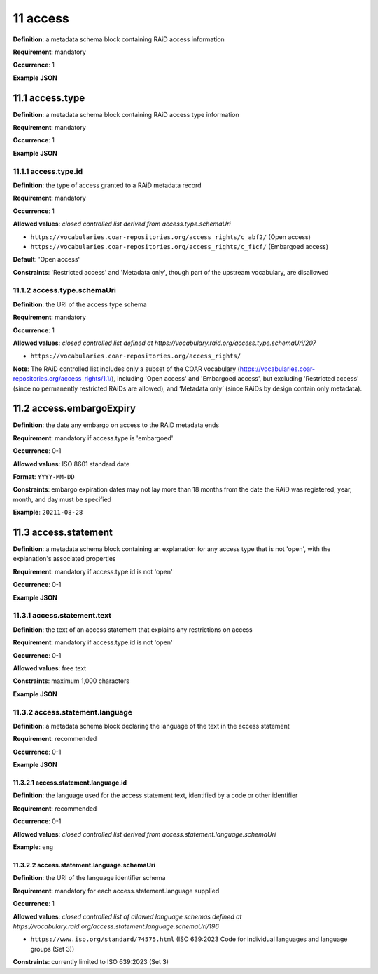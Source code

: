 .. autosummary::
   :toctree: generated

.. _11-access:

11 access
=========

**Definition**: a metadata schema block containing RAiD access information

**Requirement**: mandatory

**Occurrence**: 1

**Example JSON**

.. _11.1-access.type:

11.1 access.type
----------------

**Definition**: a metadata schema block containing RAiD access type information

**Requirement**: mandatory

**Occurrence**: 1

**Example JSON**

.. _11.2-access.typeId:

11.1.1 access.type.id
^^^^^^^^^^^^^^^^^^^^^

**Definition**: the type of access granted to a RAiD metadata record

**Requirement**: mandatory

**Occurrence**: 1

**Allowed values**: *closed controlled list derived from access.type.schemaUri*

* ``https://vocabularies.coar-repositories.org/access_rights/c_abf2/`` (Open access) 
* ``https://vocabularies.coar-repositories.org/access_rights/c_f1cf/`` (Embargoed access)

**Default**: 'Open access' 

**Constraints**: 'Restricted access' and 'Metadata only', though part of the upstream vocabulary, are disallowed

.. _11.1.2-access.typeId.schemaUri:

11.1.2 access.type.schemaUri
^^^^^^^^^^^^^^^^^^^^^^^^^^^^

**Definition**: the URI of the access type schema

**Requirement**: mandatory

**Occurrence**: 1

**Allowed values**: *closed controlled list defined at https://vocabulary.raid.org/access.type.schemaUri/207*

* ``https://vocabularies.coar-repositories.org/access_rights/`` 

**Note**: The RAiD controlled list includes only a subset of the COAR vocabulary (https://vocabularies.coar-repositories.org/access_rights/1.1/), including 'Open access' and 'Embargoed access', but excluding 'Restricted access' (since no permanently restricted RAiDs are allowed), and ‘Metadata only’ (since RAiDs by design contain only metadata).

.. _11.2-access.embargoExpiry:

11.2 access.embargoExpiry
-------------------------

**Definition**: the date any embargo on access to the RAiD metadata ends

**Requirement**: mandatory if access.type is 'embargoed'

**Occurrence**: 0-1

**Allowed values**: ISO 8601 standard date

**Format**: ``YYYY-MM-DD``

**Constraints**: embargo expiration dates may not lay more than 18 months from the date the RAiD was registered; year, month, and day must be specified

**Example**: ``20211-08-28``

.. _11.3-access.statement:

11.3 access.statement
---------------------

**Definition**: a metadata schema block containing an explanation for any access type that is not 'open', with the explanation's associated properties

**Requirement**: mandatory if access.type.id is not 'open'

**Occurrence**: 0-1

**Example JSON**

.. _11.3.1-access.statement.text:

11.3.1 access.statement.text
^^^^^^^^^^^^^^^^^^^^^^^^^^^^

**Definition**: the text of an access statement that explains any restrictions on access

**Requirement**: mandatory if access.type.id is not 'open'

**Occurrence**: 0-1

**Allowed values**: free text

**Constraints**: maximum 1,000 characters

**Example JSON**

.. _11.3.2-access.statement.language:

11.3.2 access.statement.language
^^^^^^^^^^^^^^^^^^^^^^^^^^^^^^^^

**Definition**: a metadata schema block declaring the language of the text in the access statement

**Requirement**: recommended

**Occurrence**: 0-1

**Example JSON**

.. _11.3.2.1-access.statement.language.id:

11.3.2.1 access.statement.language.id
~~~~~~~~~~~~~~~~~~~~~~~~~~~~~~~~~~~~~

**Definition**: the language used for the access statement text, identified by a code or other identifier

**Requirement**: recommended

**Occurrence**: 0-1

**Allowed values**: *closed controlled list derived from access.statement.language.schemaUri*

**Example**: ``eng``

.. _11.3.2.2-access.statement.language.schemaUri:

11.3.2.2 access.statement.language.schemaUri
~~~~~~~~~~~~~~~~~~~~~~~~~~~~~~~~~~~~~~~~~~~~

**Definition**: the URI of the language identifier schema

**Requirement**: mandatory for each access.statement.language supplied

**Occurrence**: 1

**Allowed values**: *closed controlled list of allowed language schemas defined at https://vocabulary.raid.org/access.statement.language.schemaUri/196*

* ``https://www.iso.org/standard/74575.html`` (ISO 639:2023 Code for individual languages and language groups (Set 3))

**Constraints**: currently limited to ISO 639:2023 (Set 3)